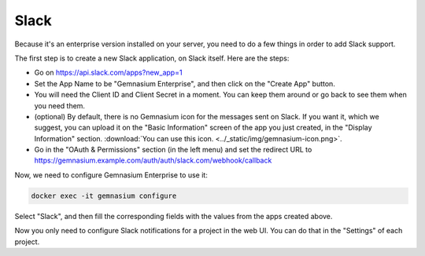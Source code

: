 Slack
=====

Because it's an enterprise version installed on your server, you need to do a few things in order to add Slack support.

The first step is to create a new Slack application, on Slack itself. Here are the steps:

- Go on https://api.slack.com/apps?new_app=1
- Set the App Name to be "Gemnasium Enterprise", and then click on the "Create App" button.
- You will need the Client ID and Client Secret in a moment. You can keep them around or go back to see them when you need them.
- (optional) By default, there is no Gemnasium icon for the messages sent on Slack. If you want it, which we suggest, you can upload it on the "Basic Information" screen of the app you just created, in the "Display Information" section. :download:`You can use this icon. <../_static/img/gemnasium-icon.png>`.
- Go in the "OAuth & Permissions" section (in the left menu) and set the redirect URL to https://gemnasium.example.com/auth/auth/slack.com/webhook/callback

Now, we need to configure Gemnasium Enterprise to use it:

.. code-block:: console

    docker exec -it gemnasium configure

Select "Slack", and then fill the corresponding fields with the values from the apps created above.

Now you only need to configure Slack notifications for a project in the web UI. You can do that in the "Settings" of each project.
